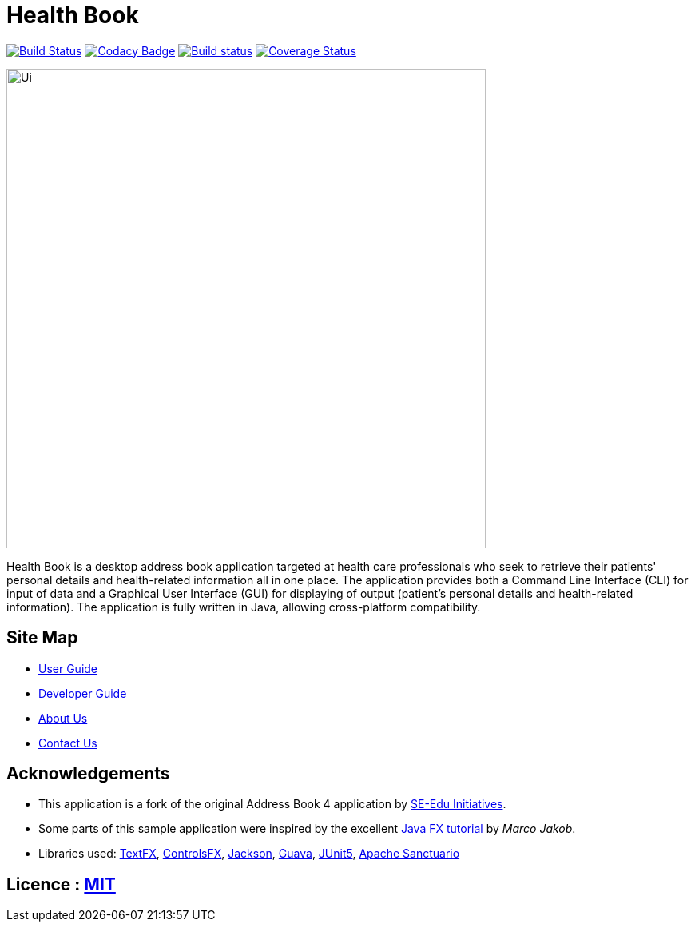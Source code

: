 = Health Book

ifdef::env-github,env-browser[:relfileprefix: docs/]

https://travis-ci.org/CS2113-AY1819S1-T12-2/main[image:https://travis-ci.org/CS2113-AY1819S1-T12-2/main.svg?branch=master[Build Status]]
https://app.codacy.com/app/xhxh96/main?utm_source=github.com&utm_medium=referral&utm_content=CS2113-AY1819S1-T12-2/main&utm_campaign=Badge_Grade_Dashboard[image:https://api.codacy.com/project/badge/Grade/b3b9161e1b4a424aa5d1da1a6e759be6[Codacy Badge]]
https://ci.appveyor.com/project/xhxh96/main/branch/master[image:https://ci.appveyor.com/api/projects/status/ucj8i8ys529vmtah/branch/master?svg=true[Build status]]
https://coveralls.io/github/CS2113-AY1819S1-T12-2/main?branch=master[image:https://coveralls.io/repos/github/CS2113-AY1819S1-T12-2/main/badge.svg?branch=master[Coverage Status]]

ifdef::env-github[]
image::docs/images/Ui.png[width="600"]
endif::[]

ifndef::env-github[]
image::images/Ui.png[width="600"]
endif::[]

Health Book is a desktop address book application targeted at health care professionals who seek to retrieve their patients' personal details and health-related information all in one place.
The application provides both a Command Line Interface (CLI) for input of data and a Graphical User Interface (GUI) for displaying of output (patient's personal details and health-related information).
The application is fully written in Java, allowing cross-platform compatibility.

== Site Map

* <<UserGuide#, User Guide>>
* <<DeveloperGuide#, Developer Guide>>
* <<AboutUs#, About Us>>
* <<ContactUs#, Contact Us>>

== Acknowledgements

* This application is a fork of the original Address Book 4 application by https://github.com/se-edu/[SE-Edu Initiatives].
* Some parts of this sample application were inspired by the excellent http://code.makery.ch/library/javafx-8-tutorial/[Java FX tutorial] by
_Marco Jakob_.
* Libraries used: https://github.com/TestFX/TestFX[TextFX], https://bitbucket.org/controlsfx/controlsfx/[ControlsFX], https://github.com/FasterXML/jackson[Jackson], https://github.com/google/guava[Guava], https://github.com/junit-team/junit5[JUnit5], http://santuario.apache.org/[Apache Sanctuario]

== Licence : link:LICENSE[MIT]

